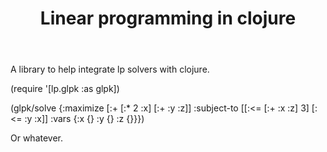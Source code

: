 #+TITLE: Linear programming in clojure

A library to help integrate lp solvers with clojure.

#+BEGIN_EXAMPLE clj
  (require '[lp.glpk :as glpk])

  (glpk/solve
    {:maximize [:+ [:* 2 :x] [:+ :y :z]]
     :subject-to [[:<= [:+ :x :z] 3]
                  [:<= :y :x]]
     :vars {:x {} :y {} :z {}}})
#+END_EXAMPLE

Or whatever.
